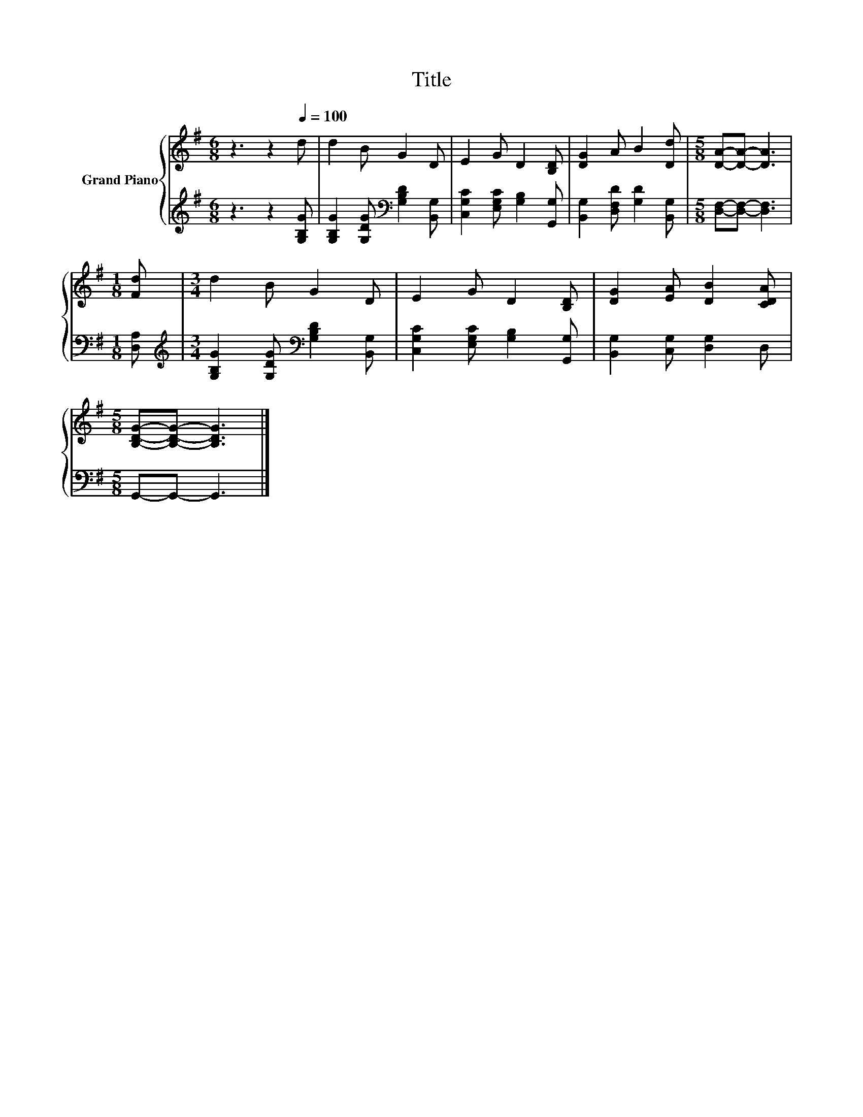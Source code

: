 X:1
T:Title
%%score { 1 | 2 }
L:1/8
M:6/8
K:G
V:1 treble nm="Grand Piano"
V:2 treble 
V:1
 z3 z2[Q:1/4=100] d | d2 B G2 D | E2 G D2 [B,D] | [DG]2 A B2 [Dd] |[M:5/8] [DA]-[DA]- [DA]3 | %5
[M:1/8] [Fd] |[M:3/4] d2 B G2 D | E2 G D2 [B,D] | [DG]2 [EA] [DB]2 [CDA] | %9
[M:5/8] [B,DG]-[B,DG]- [B,DG]3 |] %10
V:2
 z3 z2 [G,B,G] | [G,B,G]2 [G,DG][K:bass] [G,B,D]2 [B,,G,] | [C,G,C]2 [E,G,C] [G,B,]2 [G,,G,] | %3
 [B,,G,]2 [D,F,D] [G,D]2 [B,,G,] |[M:5/8] [D,F,]-[D,F,]- [D,F,]3 |[M:1/8] [D,A,] | %6
[M:3/4][K:treble] [G,B,G]2 [G,DG][K:bass] [G,B,D]2 [B,,G,] | [C,G,C]2 [E,G,C] [G,B,]2 [G,,G,] | %8
 [B,,G,]2 [C,G,] [D,G,]2 D, |[M:5/8] G,,-G,,- G,,3 |] %10

